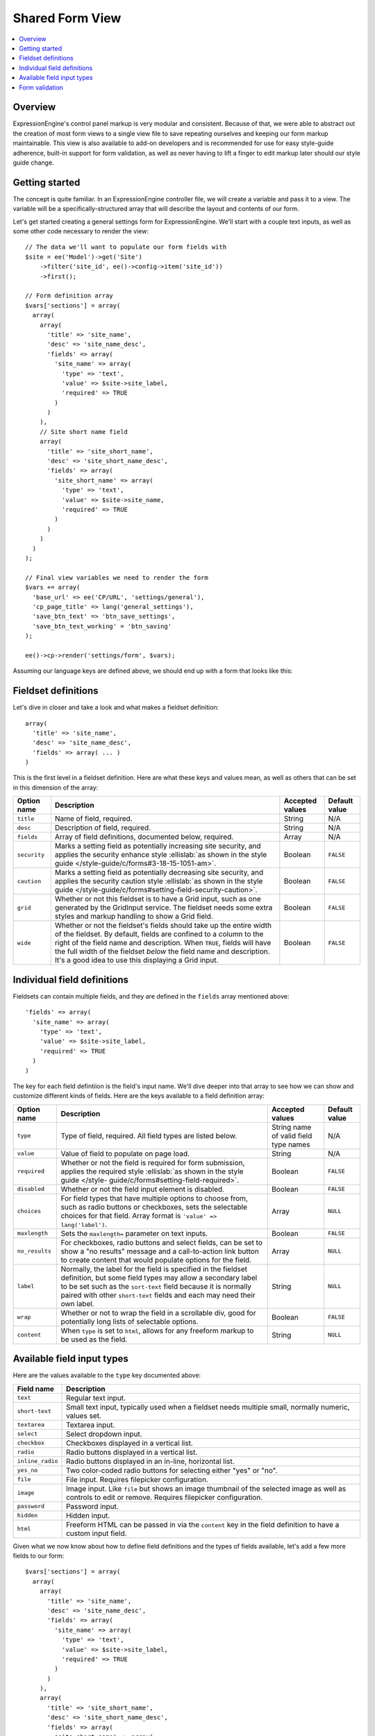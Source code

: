 Shared Form View
================

.. highlight:: php

.. contents::
  :local:
  :depth: 1

Overview
--------

ExpressionEngine's control panel markup is very modular and consistent. Because of that, we were able to abstract out the creation of most form views to a single view file to save repeating ourselves and keeping our form markup maintainable. This view is also available to add-on developers and is recommended for use for easy style-guide adherence, built-in support for form validation, as well as never having to lift a finger to edit markup later should our style guide change.

Getting started
---------------

The concept is quite familiar. In an ExpressionEngine controller file, we will create a variable and pass it to a view. The variable will be a specifically-structured array that will describe the layout and contents of our form.

Let's get started creating a general settings form for ExpressionEngine. We'll start with a couple text inputs, as well as some other code necessary to render the view::

  // The data we'll want to populate our form fields with
  $site = ee('Model')->get('Site')
      ->filter('site_id', ee()->config->item('site_id'))
      ->first();

  // Form definition array
  $vars['sections'] = array(
    array(
      array(
        'title' => 'site_name',
        'desc' => 'site_name_desc',
        'fields' => array(
          'site_name' => array(
            'type' => 'text',
            'value' => $site->site_label,
            'required' => TRUE
          )
        )
      ),
      // Site short name field
      array(
        'title' => 'site_short_name',
        'desc' => 'site_short_name_desc',
        'fields' => array(
          'site_short_name' => array(
            'type' => 'text',
            'value' => $site->site_name,
            'required' => TRUE
          )
        )
      )
    )
  );

  // Final view variables we need to render the form
  $vars += array(
    'base_url' => ee('CP/URL', 'settings/general'),
    'cp_page_title' => lang('general_settings'),
    'save_btn_text' => 'btn_save_settings',
    'save_btn_text_working' = 'btn_saving'
  );

  ee()->cp->render('settings/form', $vars);

Assuming our language keys are defined above, we should end up with a form that looks like this:

.. figure:: ../images/shared_form_1.png

Fieldset definitions
--------------------

Let's dive in closer and take a look and what makes a fieldset definition::

  array(
    'title' => 'site_name',
    'desc' => 'site_name_desc',
    'fields' => array( ... )
  )

This is the first level in a fieldset definition. Here are what these keys and values mean, as well as others that can be set in this dimension of the array:

+--------------+----------------------------------------------------------------------+-----------------+---------------+
| Option name  | Description                                                          | Accepted values | Default value |
+==============+======================================================================+=================+===============+
| ``title``    | Name of field, required.                                             | String          | N/A           |
+--------------+----------------------------------------------------------------------+-----------------+---------------+
| ``desc``     | Description of field, required.                                      | String          | N/A           |
+--------------+----------------------------------------------------------------------+-----------------+---------------+
| ``fields``   | Array of field definitions, documented below, required.              | Array           | N/A           |
+--------------+----------------------------------------------------------------------+-----------------+---------------+
| ``security`` | Marks a setting field as potentially increasing site security, and   | Boolean         | ``FALSE``     |
|              | applies the security enhance style :ellislab:`as shown in the style  |                 |               |
|              | guide </style-guide/c/forms#3-18-15-1051-am>`.                       |                 |               |
+--------------+----------------------------------------------------------------------+-----------------+---------------+
| ``caution``  | Marks a setting field as potentially decreasing site security, and   | Boolean         | ``FALSE``     |
|              | applies the security caution style :ellislab:`as shown in the style  |                 |               |
|              | guide </style-guide/c/forms#setting-field-security-caution>`.        |                 |               |
+--------------+----------------------------------------------------------------------+-----------------+---------------+
| ``grid``     | Whether or not this fieldset is to have a Grid input, such as one    | Boolean         | ``FALSE``     |
|              | generated by the GridInput service. The fieldset needs some extra    |                 |               |
|              | styles and markup handling to show a Grid field.                     |                 |               |
+--------------+----------------------------------------------------------------------+-----------------+---------------+
| ``wide``     | Whether or not the fieldset's fields should take up the entire width | Boolean         | ``FALSE``     |
|              | of the fieldset. By default, fields are confined to a column to the  |                 |               |
|              | right of the field name and description. When ``TRUE``, fields will  |                 |               |
|              | have the full width of the fieldset *below* the field name and       |                 |               |
|              | description. It's a good idea to use this displaying a Grid input.   |                 |               |
+--------------+----------------------------------------------------------------------+-----------------+---------------+

Individual field definitions
----------------------------

Fieldsets can contain multiple fields, and they are defined in the ``fields`` array mentioned above::

  'fields' => array(
    'site_name' => array(
      'type' => 'text',
      'value' => $site->site_label,
      'required' => TRUE
    )
  )

The key for each field defintiion is the field's input name. We'll dive deeper into that array to see how we can show and customize different kinds of fields. Here are the keys available to a field definition array:

+----------------+---------------------------------------------------------------------+-----------------+---------------+
| Option name    | Description                                                         | Accepted values | Default value |
+================+=====================================================================+=================+===============+
| ``type``       | Type of field, required. All field types are listed below.          | String name of  | N/A           |
|                |                                                                     | valid field     |               |
|                |                                                                     | type names      |               |
+----------------+---------------------------------------------------------------------+-----------------+---------------+
| ``value``      | Value of field to populate on page load.                            | String          | N/A           |
+----------------+---------------------------------------------------------------------+-----------------+---------------+
| ``required``   | Whether or not the field is required for form submission, applies   | Boolean         | ``FALSE``     |
|                | the required style :ellislab:`as shown in the style guide </style-  |                 |               |
|                | guide/c/forms#setting-field-required>`.                             |                 |               |
+----------------+---------------------------------------------------------------------+-----------------+---------------+
| ``disabled``   | Whether or not the field input element is disabled.                 | Boolean         | ``FALSE``     |
+----------------+---------------------------------------------------------------------+-----------------+---------------+
| ``choices``    | For field types that have multiple options to choose from, such as  | Array           | ``NULL``      |
|                | radio buttons or checkboxes, sets the selectable choices for that   |                 |               |
|                | field. Array format is ``'value' => lang('label')``.                |                 |               |
+----------------+---------------------------------------------------------------------+-----------------+---------------+
| ``maxlength``  | Sets the ``maxlength=`` parameter on text inputs.                   | Boolean         | ``FALSE``     |
+----------------+---------------------------------------------------------------------+-----------------+---------------+
| ``no_results`` | For checkboxes, radio buttons and select fields, can be set to show | Array           | ``NULL``      |
|                | a "no results" message and a call-to-action link button to create   |                 |               |
|                | content that would populate options for the field.                  |                 |               |
+----------------+---------------------------------------------------------------------+-----------------+---------------+
| ``label``      | Normally, the label for the field is specified in the fieldset      | String          | ``NULL``      |
|                | definition, but some field types may allow a secondary label to be  |                 |               |
|                | set such as the ``sort-text`` field because it is normally paired   |                 |               |
|                | with other ``short-text`` fields and each may need their own label. |                 |               |
+----------------+---------------------------------------------------------------------+-----------------+---------------+
| ``wrap``       | Whether or not to wrap the field in a scrollable div, good for      | Boolean         | ``FALSE``     |
|                | potentially long lists of selectable options.                       |                 |               |
+----------------+---------------------------------------------------------------------+-----------------+---------------+
| ``content``    | When ``type`` is set to ``html``, allows for any freeform markup to | String          | ``NULL``      |
|                | be used as the field.                                               |                 |               |
+----------------+---------------------------------------------------------------------+-----------------+---------------+

Available field input types
---------------------------

Here are the values available to the ``type`` key documented above:

+------------------------------+-------------------------------------------------------------------------+
| Field name                   | Description                                                             |
+==============================+=========================================================================+
| ``text``                     | Regular text input.                                                     |
+------------------------------+-------------------------------------------------------------------------+
| ``short-text``               | Small text input, typically used when a fieldset needs multiple small,  |
|                              | normally numeric, values set.                                           |
+------------------------------+-------------------------------------------------------------------------+
| ``textarea``                 | Textarea input.                                                         |
+------------------------------+-------------------------------------------------------------------------+
| ``select``                   | Select dropdown input.                                                  |
+------------------------------+-------------------------------------------------------------------------+
| ``checkbox``                 | Checkboxes displayed in a vertical list.                                |
+------------------------------+-------------------------------------------------------------------------+
| ``radio``                    | Radio buttons displayed in a vertical list.                             |
+------------------------------+-------------------------------------------------------------------------+
| ``inline_radio``             | Radio buttons displayed in an in-line, horizontal list.                 |
+------------------------------+-------------------------------------------------------------------------+
| ``yes_no``                   | Two color-coded radio buttons for selecting either "yes" or "no".       |
+------------------------------+-------------------------------------------------------------------------+
| ``file``                     | File input. Requires filepicker configuration.                          |
+------------------------------+-------------------------------------------------------------------------+
| ``image``                    | Image input. Like ``file`` but shows an image thumbnail of the selected |
|                              | image as well as controls to edit or remove. Requires filepicker        |
|                              | configuration.                                                          |
+------------------------------+-------------------------------------------------------------------------+
| ``password``                 | Password input.                                                         |
+------------------------------+-------------------------------------------------------------------------+
| ``hidden``                   | Hidden input.                                                           |
+------------------------------+-------------------------------------------------------------------------+
| ``html``                     | Freeform HTML can be passed in via the ``content`` key in the field     |
|                              | definition to have a custom input field.                                |
+------------------------------+-------------------------------------------------------------------------+

Given what we now know about how to define field definitions and the types of fields available, let's add a few more fields to our form::

  $vars['sections'] = array(
    array(
      array(
        'title' => 'site_name',
        'desc' => 'site_name_desc',
        'fields' => array(
          'site_name' => array(
            'type' => 'text',
            'value' => $site->site_label,
            'required' => TRUE
          )
        )
      ),
      array(
        'title' => 'site_short_name',
        'desc' => 'site_short_name_desc',
        'fields' => array(
          'site_short_name' => array(
            'type' => 'text',
            'value' => $site->site_name,
            'required' => TRUE
          )
        )
      ),
      array(
        'title' => 'site_online',
        'desc' => 'site_online_desc',
        'fields' => array(
          'is_system_on' => array(
            'type' => 'inline_radio',
            'choices' => array(
              'y' => 'online',
              'n' => 'offline'
            )
          )
        )
      )
    ),
    'date_time_settings' => array(
      array(
        'title' => 'timezone',
        'desc' => 'timezone_desc',
        'fields' => array(
          'default_site_timezone' => array(
            'type' => 'html',
            'content' => ee()->localize->timezone_menu(
              set_value('default_site_timezone') ?: ee()->config->item('default_site_timezone')
            )
          )
        )
      ),
      array(
        'title' => 'date_time_fmt',
        'desc' => 'date_time_fmt_desc',
        'fields' => array(
          'date_format' => array(
            'type' => 'select',
            'choices' => array(
              '%n/%j/%y' => 'mm/dd/yy',
              '%j-%n-%y' => 'dd-mm-yy',
              '%Y-%m-%d' => 'yyyy-mm-dd'
            )
          ),
          'time_format' => array(
            'type' => 'select',
            'choices' => array(
              '24' => lang('24_hour'),
              '12' => lang('12_hour')
            )
          )
        )
      ),
      array(
        'title' => 'include_seconds',
        'desc' => 'include_seconds_desc',
        'fields' => array(
          'include_seconds' => array('type' => 'yes_no')
        )
      )
    )
  );

Notice we've made use of many more field types here. Also notice, we aren't setting values on many of our new fields, that's because we're working with site-wide configuration settings. **When a value is not specified for a field, the shared form view automatically looks in the site's configuration for a value.**

With these additions, our form should now look like this:

.. figure:: ../images/shared_form_2.png

Our form is fully rendered and ready to write a form handler for without having to write any markup.

Form validation
---------------

The shared form view is ready to take a form validation result object from the :doc:`/development/services/validation`. After you receive the result object, simply assign it the view's variable's array::

  $vars['errors'] = $result;

As long is the field names in validation match up with the form input names, the shared form view will automatically show error messages next to their respective fields and apply the appropriate :ellislab:`styles denoting field errors </style-guide/c/forms#setting-field-errors>`.
